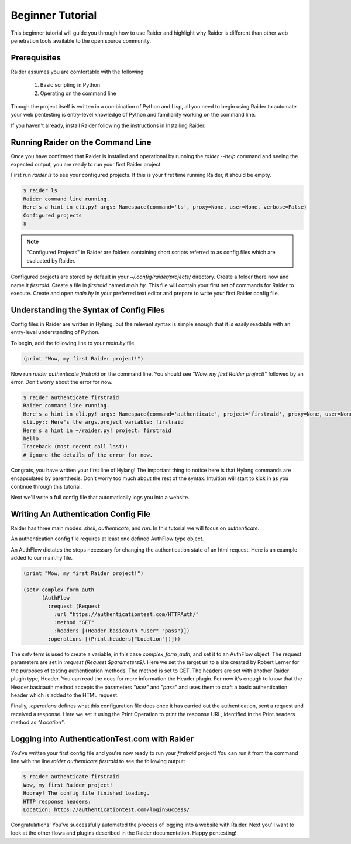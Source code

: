 .. _beginner-tutorial:

Beginner Tutorial
=================

This beginner tutorial will guide you through how to use Raider and
highlight why Raider is different than other web penetration tools 
available to the open source community.

Prerequisites
-------------

Raider assumes you are comfortable with the following:

   1. Basic scripting in Python
   2. Operating on the command line

Though the project itself is written in a combination of Python and
Lisp, all you need to begin using Raider to automate your web pentesting
is entry-level knowledge of Python and familiarity working on the
command line.

If you haven't already, install Raider following the instructions in
Installing Raider.

Running Raider on the Command Line
----------------------------------

Once you have confirmed that Raider is installed and operational by
running the `raider --help` command and seeing the expected output, you
are ready to run your first Raider project.

First run `raider ls` to see your configured projects. If this is your
first time running Raider, it should be empty. 

.. code-block:: bash
   
   $ raider ls
   Raider command line running.
   Here's a hint in cli.py! args: Namespace(command='ls', proxy=None, user=None, verbose=False)
   Configured projects
   $

.. note:: "Configured Projects" in Raider are folders containing short
          scripts referred to as config files which are evaluated by
          Raider.

Configured projects are stored by default in your `~/.config/raider/projects/` 
directory. Create a folder there now and name it `firstraid`. Create a
file in `firstraid` named `main.hy`. This file will contain your first
set of commands for Raider to execute. Create and open `main.hy` in your 
preferred text editor and prepare to write your first Raider config file.

Understanding the Syntax of Config Files
----------------------------------------

Config files in Raider are written in Hylang,
but the relevant syntax is simple enough that it is easily readable with
an entry-level understanding of Python.

To begin, add the following line to your `main.hy` file.

.. code-block:: hylang

   (print "Wow, my first Raider project!")

Now run `raider authenticate firstraid` on the command line. You should
see `\"Wow, my first Raider project!\"` followed by an error. Don't
worry about the error for now.

.. code-block:: bash
  
   $ raider authenticate firstraid
   Raider command line running.
   Here's a hint in cli.py! args: Namespace(command='authenticate', project='firstraid', proxy=None, user=None, verbose=False)
   cli.py:: Here's the args.project variable: firstraid
   Here's a hint in ~/raider.py! project: firstraid
   hello
   Traceback (most recent call last):
   # ignore the details of the error for now.

Congrats, you have written your first line of Hylang! The important
thing to notice here is that Hylang commands are encapsulated by 
parenthesis. Don't worry too much about the rest of the syntax. 
Intuition will start to kick in as you continue through this tutorial.

Next we'll write a full config file that automatically logs you into a
website.

Writing An Authentication Config File
-------------------------------------

Raider has three main modes: `shell`, `authenticate`, and `run`. In this
tutorial we will focus on `authenticate`.

An authentication config file requires at least one defined
AuthFlow type object.

An AuthFlow dictates the steps necessary for changing the authentication
state of an html request. Here is an example added to our main.hy file.

.. code-block:: hylang
   
   (print "Wow, my first Raider project!")
   
   (setv complex_form_auth
         (AuthFlow
           :request (Request
             :url "https://authenticationtest.com/HTTPAuth/"
             :method "GET"
             :headers [(Header.basicauth "user" "pass")])
           :operations [(Print.headers["Location"])]))

The `setv` term is used to create a variable, in this case `complex_form_auth`,
and set it to an AuthFlow object. The request parameters are set in
`:request (Request $parameters$)`. Here we set the target url to a site
created by Robert Lerner for the purposes of testing authentication
methods. The method is set to GET. The headers are set with another
Raider plugin type, Header. You can read
the docs for more information the Header plugin. For now it's enough to
know that the Header.basicauth method accepts the parameters `\"user\"` 
and `\"pass\"` and uses them to craft a basic authentication header
which is added to the HTML request.

Finally, `:operations` defines what this configuration file does once it
has carried out the authentication, sent a request and received a
response. Here we set it using the Print Operation to print the response 
URL, identified in the Print.headers method as `\"Location\"`. 

Logging into AuthenticationTest.com with Raider
----------------------------------------------

You've written your first config file and you're now
ready to run your `firstraid` project! You can run it from the command
line with the line `raider authenticate firstraid` to see the following
output:

.. code-block:: bash

   $ raider authenticate firstraid
   Wow, my first Raider project!
   Hooray! The config file finished loading.
   HTTP response headers:
   Location: https://authenticationtest.com/loginSuccess/

Congratulations! You've successfully automated the process of logging
into a website with Raider. Next you'll want to look at the other flows
and plugins described in the Raider documentation. Happy pentesting!



